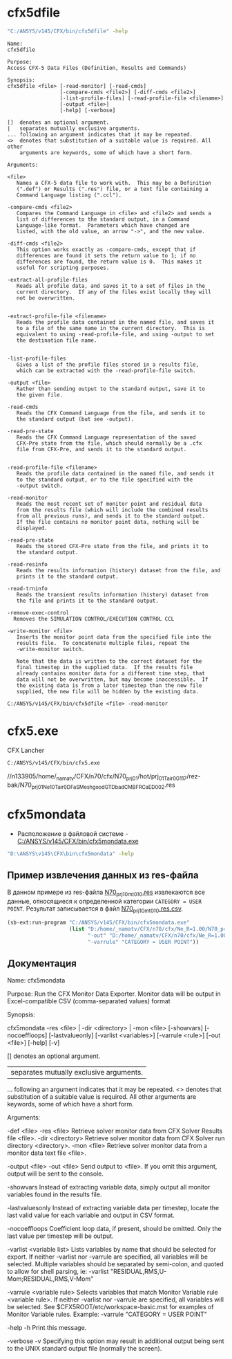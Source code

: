 * cfx5dfile

#+begin_src sh
  "C:/ANSYS/v145/CFX/bin/cfx5dfile" -help
#+end_src

#+begin_example
Name:
cfx5dfile

Purpose:
Access CFX-5 Data Files (Definition, Results and Commands)

Synopsis:
cfx5dfile <file> [-read-monitor] [-read-cmds]
                 [-compare-cmds <file2>] [-diff-cmds <file2>]
                 [-list-profile-files] [-read-profile-file <filename>]
                 [-output <file>]
                 [-help] [-verbose]

[]  denotes an optional argument.
|   separates mutually exclusive arguments.
... following an argument indicates that it may be repeated.
<>  denotes that substitution of a suitable value is required. All other
    arguments are keywords, some of which have a short form.

Arguments:

<file>
   Names a CFX-5 data file to work with.  This may be a Definition
   (".def") or Results (".res") file, or a text file containing a
   Command Language listing (".ccl").

-compare-cmds <file2>
   Compares the Command Language in <file> and <file2> and sends a
   list of differences to the standard output, in a Command
   Language-like format.  Parameters which have changed are
   listed, with the old value, an arrow "->", and the new value.

-diff-cmds <file2>
   This option works exactly as -compare-cmds, except that if
   differences are found it sets the return value to 1; if no
   differences are found, the return value is 0.  This makes it
   useful for scripting purposes.

-extract-all-profile-files
   Reads all profile data, and saves it to a set of files in the
   current directory.  If any of the files exist locally they will
   not be overwritten.


-extract-profile-file <filename>
   Reads the profile data contained in the named file, and saves it
   to a file of the same name in the current directory.  This is
   equivalent to using -read-profile-file, and using -output to set
   the destination file name.


-list-profile-files
   Gives a list of the profile files stored in a results file,
   which can be extracted with the -read-profile-file switch.

-output <file>
   Rather than sending output to the standard output, save it to
   the given file.

-read-cmds
   Reads the CFX Command Language from the file, and sends it to
   the standard output (but see -output).

-read-pre-state
   Reads the CFX Command Language representation of the saved
   CFX-Pre state from the file, which should normally be a .cfx
   file from CFX-Pre, and sends it to the standard output.


-read-profile-file <filename>
   Reads the profile data contained in the named file, and sends it
   to the standard output, or to the file specified with the
   -output switch.

-read-monitor
   Reads the most recent set of monitor point and residual data
   from the results file (which will include the combined results
   from all previous runs), and sends it to the standard output.
   If the file contains no monitor point data, nothing will be
   displayed.

-read-pre-state
   Reads the stored CFX-Pre state from the file, and prints it to
   the standard output.

-read-resinfo
   Reads the results information (history) dataset from the file, and
   prints it to the standard output.

-read-trninfo
   Reads the transient results information (history) dataset from
   the file and prints it to the standard output.

-remove-exec-control
  Removes the SIMULATION CONTROL/EXECUTION CONTROL CCL

-write-monitor <file>
   Inserts the monitor point data from the specified file into the
   results file.  To concatenate multiple files, repeat the
   -write-monitor switch.

   Note that the data is written to the correct dataset for the
   final timestep in the supplied data.  If the results file
   already contains monitor data for a different time step, that
   data will not be overwritten, but may become inaccessible.  If
   the existing data is from a later timestep than the new file
   supplied, the new file will be hidden by the existing data.
#+end_example

#+begin_src shell
  C:/ANSYS/v145/CFX/bin/cfx5dfile <file> -read-monitor
#+end_src

* cfx5.exe

CFX Lancher

#+begin_src sh
  C:/ANSYS/v145/CFX/bin/cfx5.exe
#+end_src

  //n133905/home/_namatv/CFX/n70/cfx/N70_prj_01/hot/prj_01_Tair_0_G1_17/rez-bak/N70_prj_01_Ne_10_Tair_0_D_FaS_Mesh_good_GTD_bad_CMB_FRCaED_002.res

* cfx5mondata
- Расположение в файловой системе - [[C:/ANSYS/v145/CFX/bin/cfx5mondata.exe]]

#+begin_src sh
   "D:\ANSYS\v145\CFX\bin\cfx5mondata" -help
#+end_src
** Пример извлечения данных из res-файла
В данном примере из res-файла [[D:/home/_namatv/CFX/n70/cfx/Ne_R=1.00/N70_prj_10/N70_prj_10mt_010.res/N70_prj_10mt_010.res][N70_prj_10mt_010.res]] извлекаются все
данные, относящиеся к определенной категории =CATEGORY = USER
POINT=. Результат записывается в файл [[D:/home/_namatv/CFX/n70/cfx/Ne_R=1.00/N70_prj_10/N70_prj_10mt_010.res.csv][N70_prj_10mt_010.res.csv]].
#+begin_src lisp
  (sb-ext:run-program "C:/ANSYS/v145/CFX/bin/cfx5mondata.exe"
                      (list "D:/home/_namatv/CFX/n70/cfx/Ne_R=1.00/N70_prj_10/N70_prj_10mt_010.res"
                            "-out" "D:/home/_namatv/CFX/n70/cfx/Ne_R=1.00/N70_prj_10/N70_prj_10mt_010.res.csv"
                            "-varrule" "CATEGORY = USER POINT"))
#+end_src


** Документация
Name:
cfx5mondata

Purpose:
Run the CFX Monitor Data Exporter.  Monitor data will be output in
Excel-compatible CSV (comma-separated values) format

Synopsis:

cfx5mondata -res <file> | -dir <directory> | -mon <file> [-showvars]
            [-nocoeffloops] [-lastvalueonly] [-varlist <variables>]
            [-varrule <rule>] [-out <file>] [-help] [-v]

[]  denotes an optional argument.
|   separates mutually exclusive arguments.
... following an argument indicates that it may be repeated.
<>  denotes that substitution of a suitable value is required. All other
    arguments are keywords, some of which have a short form.

Arguments:

-def <file>
-res <file>
    Retrieve solver monitor data from CFX Solver Results file <file>.
-dir <directory>
    Retrieve solver monitor data from CFX Solver run directory <directory>.
-mon <file>
    Retrieve solver monitor data from a monitor data text file <file>.

-output <file>
-out <file>
    Send output to <file>.  If you omit this argument, output will be sent
    to the console.

-showvars
    Instead of extracting variable data, simply output all monitor variables
    found in the results file.

-lastvaluesonly
    Instead of extracting variable data per timestep, locate the last valid
    value for each variable and output in CSV format.

-nocoeffloops
    Coefficient loop data, if present, should be omitted.  Only the last value
    per timestep will be output.

-varlist <variable list>
    Lists variables by name that should be selected for export.  If neither
    -varlist nor -varrule are specified, all variables will be selected.
    Multiple variables should be separated by semi-colon, and quoted to allow for
    shell parsing, ie:
       -varlist "RESIDUAL,RMS,U-Mom;RESIDUAL,RMS,V-Mom"

-varrule <variable rule>
    Selects variables that match Monitor Variable rule <variable rule>.  If
    neither -varlist nor -varrule are specified, all variables will be
    selected.
    See $CFX5ROOT/etc/workspace-basic.mst for examples of Monitor Variable
    rules.  Example:
       -varrule "CATEGORY = USER POINT"

-help
-h
    Print this message.

-verbose
-v
    Specifying this option may result in additional output being sent to
    the UNIX standard output file (normally the screen).
